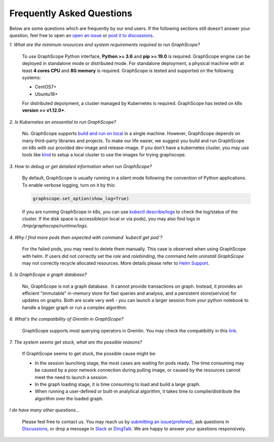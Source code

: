 Frequently Asked Questions
==========================

Below are some questions which are frequently by our end users. If the following sections still doesn’t answer your question, feel free to open an `open an issue <https://github.com/alibaba/GraphScope/issues/new/choose>`_ or `post it to discussions <https://github.com/alibaba/GraphScope/discussions>`_.

*1. What are the minimum resources and system requirements required to run GraphScope?*

    To use GraphScope Python interface, **Python >= 3.6** and **pip >= 19.0** is required.
    GraphScope engine can be deployed in standalone mode or distributed mode. For standalone deployment, a physical machine with at least **4 cores CPU** and **8G memory** is required. GraphScope is tested and supported on the following systems:

    - CentOS7+
    - Ubuntu18+

    For distributed depolyment, a cluster managed by Kubernetes is required. GraphScope has tested on
    k8s **version >= v1.12.0+**.


*2. Is Kubernetes an enssential to run GraphScope?*

    No. GraphScope supports `build and run on local <https://graphscope.io/docs/deployment.html#deployment-on-local>`_ in a single machine. 
    However, GraphScope depends on many third-party libraries and projects. To make our life easier, we suggest you build and run GraphScope on k8s with our provided dev-image and release-image. If you don't have a kubernetes cluster, you may use tools like `kind <https://kind.sigs.k8s.io/>`_ to setup a local cluster to use the images for trying graphscope.


*3. How to debug or get detailed information when run GraphScope?*

    By default, GraphScope is usually running in a silent mode following the convention of Python applications.
    To enable verbose logging, turn on it by this:

    .. code:: python
       
       graphscope.set_option(show_log=True)

    If you are running GraphScope in k8s, you can use `kubectl describe/logs <https://kubernetes.io/docs/reference/generated/kubectl/kubectl-commands>`_ to check the log/status of the cluster. If the disk space is accessible(on local or via pods), you may also find logs in `/tmp/graphscope/runtime/logs`.


*4. Why I find more pods than expected with command `kubectl get pod`?*

    For the failed pods, you may need to delete them manually.
    This case is observed when using GraphScope with helm. If users did not correctly set the `role` and `rolebinding`, the command `helm uninstall GraphScope` may not correctly recycle allocated resources. More details please refer to `Helm Support <https://artifacthub.io/packages/helm/graphscope/graphscope>`_.


*5. Is GraphScope a graph database?*

    No, GraphScope is not a graph database.  It cannot provide transactions on graph.
    Instead, it provides an efficient "immutable" in-memory store for fast queries and analysis, and a persistent store(service) for updates on graphs. Both are scale very well - you can launch a larger session from your python notebook to handle a bigger graph or run a complex algorithm.


*6. What's the compatibility of Gremlin in GraphScope?*

    GraphScope supports most querying operators in Gremlin. You may check the compatibility in this `link <https://graphscope.io/docs/interactive_engine.html#unsupported-features>`_.


*7. The system seems get stuck, what are the possible reasons?*

    If GraphScope seems to get stuck, the possible cause might be:

    - In the session launching stage, the most cases are waiting for pods ready. The time consuming may be caused by a poor network connection during pulling image, or caused by the resources cannot meet the need to launch a session.
    - In the graph loading stage, it is time consuming to load and build a large graph.
    - When running a user-defined or built-in analytical algorithm, it takes time to compile/distribute the algorithm over the loaded graph.


*I do have many other questions...*

    Please feel free to contact us. You may reach us by `submitting an issue(prefered) <https://github.com/alibaba/GraphScope/issues/new/choose>`_, ask questions in `Discussions <https://github.com/alibaba/GraphScope/discussions>`_, or drop a message in `Slack <http://slack.graphscope.io>`_ or `DingTalk <https://h5.dingtalk.com/circle/healthCheckin.html?dtaction=os&corpId=ding82073ee2a22b2f86748126f6422b5d02&109d1=d3892&cbdbhh=qwertyuiop>`_. We are happy to answer your questions responsively.
